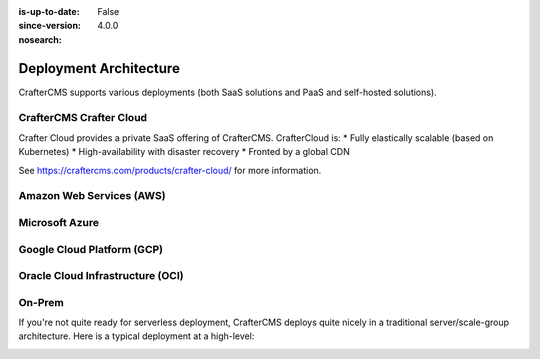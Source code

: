:is-up-to-date: False
:since-version: 4.0.0
:nosearch:

.. _deployment-architecture:

=======================
Deployment Architecture
=======================

CrafterCMS supports various deployments (both SaaS solutions and PaaS and self-hosted solutions).

------------------------
CrafterCMS Crafter Cloud
------------------------
Crafter Cloud provides a private SaaS offering of CrafterCMS. CrafterCloud is:
* Fully elastically scalable (based on Kubernetes)
* High-availability with disaster recovery
* Fronted by a global CDN

See https://craftercms.com/products/crafter-cloud/ for more information.

-------------------------
Amazon Web Services (AWS)
-------------------------

---------------
Microsoft Azure
---------------

---------------------------
Google Cloud Platform (GCP)
---------------------------

---------------------------------
Oracle Cloud Infrastructure (OCI)
---------------------------------

-------
On-Prem
-------
If you're not quite ready for serverless deployment, CrafterCMS deploys quite nicely in a traditional
server/scale-group architecture. Here is a typical deployment at a high-level:

.. image:: /_static/images/architecture/typical-deployment.webp
   :width: 100%
   :alt: CrafterCMS Typical Real-life Deployment
   :align: center
